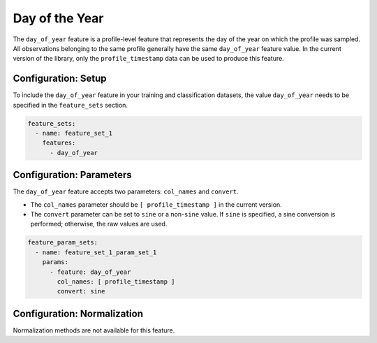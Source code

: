 Day of the Year
=================================

The ``day_of_year`` feature is a profile-level feature that represents the day of the year on which the profile was sampled. All observations belonging to the same profile generally have the same ``day_of_year`` feature value. In the current version of the library, only the ``profile_timestamp`` data can be used to produce this feature.

Configuration: Setup
-------------------------------------

To include the ``day_of_year`` feature in your training and classification datasets, the value ``day_of_year`` needs to be specified in the ``feature_sets`` section.

.. code-block:: yaml

   feature_sets:
     - name: feature_set_1
       features:
         - day_of_year

Configuration: Parameters
-------------------------------------

The ``day_of_year`` feature accepts two parameters: ``col_names`` and ``convert``.

*   The ``col_names`` parameter should be ``[ profile_timestamp ]`` in the current version.
*   The ``convert`` parameter can be set to ``sine`` or a non-``sine`` value. If ``sine`` is specified, a sine conversion is performed; otherwise, the raw values are used.

.. code-block:: yaml

   feature_param_sets:
     - name: feature_set_1_param_set_1
       params:
         - feature: day_of_year
           col_names: [ profile_timestamp ]
           convert: sine

Configuration: Normalization
-------------------------------------

Normalization methods are not available for this feature.
